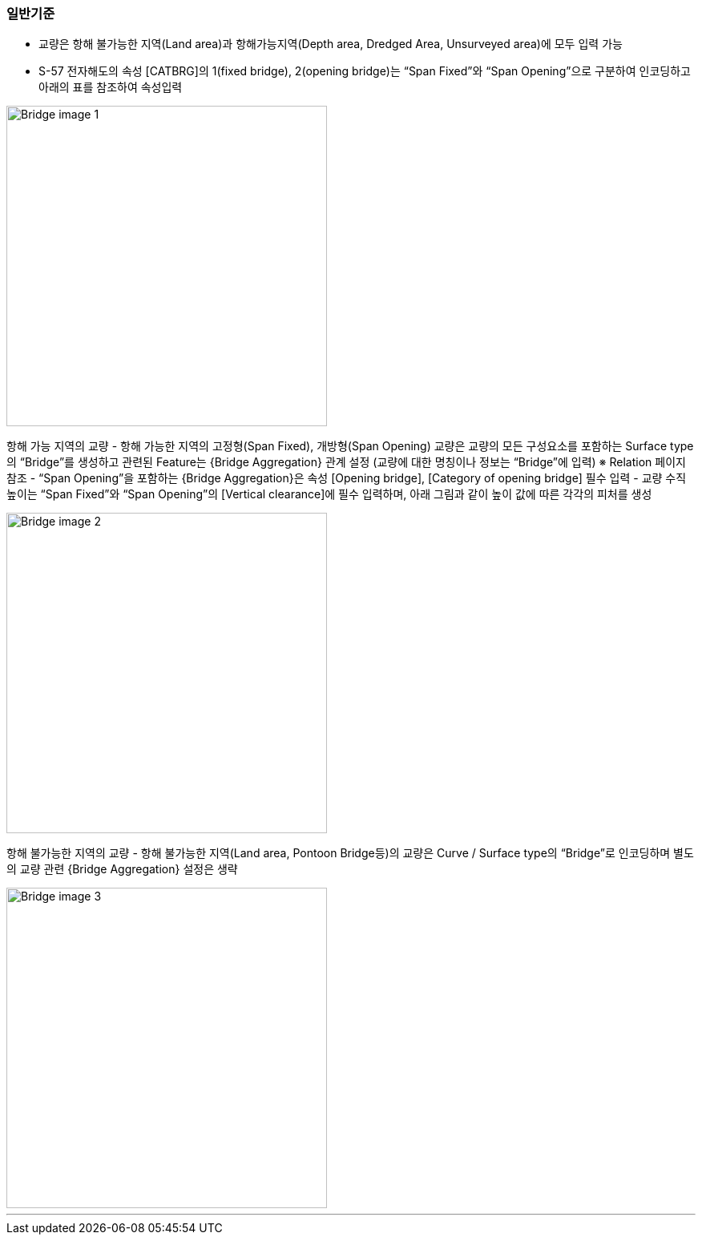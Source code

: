 // tag::Bridge_General[]
=== 일반기준
- 교량은 항해 불가능한 지역(Land area)과 항해가능지역(Depth area, Dredged Area, Unsurveyed area)에 모두 입력 가능
- S-57 전자해도의 속성 [CATBRG]의 1(fixed bridge), 2(opening bridge)는 “Span Fixed”와 “Span Opening”으로 구분하여 인코딩하고 아래의 표를 참조하여 속성입력

image::../images/Bridge_image-1.png[width=400,align=center]

항해 가능 지역의 교량
- 항해 가능한 지역의 고정형(Span Fixed), 개방형(Span Opening) 교량은 교량의 모든 구성요소를 포함하는 Surface type의 “Bridge”를 생성하고 관련된 Feature는 {Bridge Aggregation} 관계 설정
    (교량에 대한 명칭이나 정보는 “Bridge”에 입력)
    ※ Relation 페이지 참조
- “Span Opening”을 포함하는 {Bridge Aggregation}은 속성 [Opening bridge], [Category of opening bridge] 필수 입력
- 교량 수직높이는 “Span Fixed”와 “Span Opening”의 [Vertical clearance]에 필수 입력하며, 아래 그림과 같이 높이 값에 따른 각각의 피처를 생성

image::../images/Bridge_image-2.png[width=400,align=center]

항해 불가능한 지역의 교량
- 항해 불가능한 지역(Land area, Pontoon Bridge등)의 교량은 Curve / Surface type의 “Bridge”로 인코딩하며 별도의 교량 관련 {Bridge Aggregation} 설정은 생략

image::../images/Bridge_image-3.png[width=400,align=center]
// end::Bridge_General[]
---